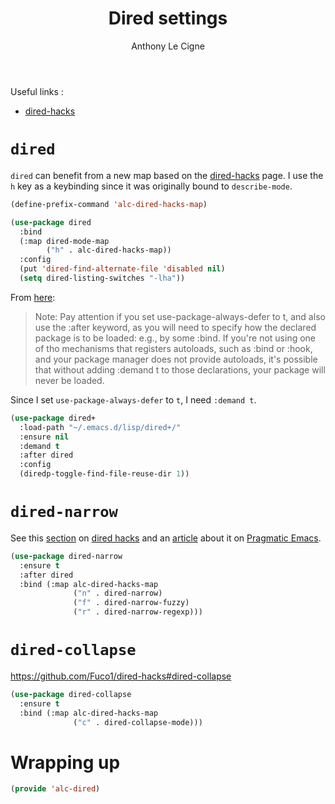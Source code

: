 #+TITLE: Dired settings
#+AUTHOR: Anthony Le Cigne

Useful links :

- [[https://github.com/Fuco1/dired-hacks][dired-hacks]]

* Table of contents                                            :toc:noexport:
- [[#dired][=dired=]]
- [[#dired-narrow][=dired-narrow=]]
- [[#dired-collapse][=dired-collapse=]]
- [[#wrapping-up][Wrapping up]]

* =dired=

=dired= can benefit from a new map based on the [[https://github.com/Fuco1/dired-hacks][dired-hacks]] page. I
use the =h= key as a keybinding since it was originally bound to
=describe-mode=.

#+BEGIN_SRC emacs-lisp :tangle yes
  (define-prefix-command 'alc-dired-hacks-map)

  (use-package dired
    :bind
    (:map dired-mode-map
          ("h" . alc-dired-hacks-map))
    :config
    (put 'dired-find-alternate-file 'disabled nil)
    (setq dired-listing-switches "-lha"))
#+END_SRC

From [[https://github.com/jwiegley/use-package#loading-packages-in-sequence][here]]:

#+BEGIN_QUOTE
Note: Pay attention if you set use-package-always-defer to t, and also
use the :after keyword, as you will need to specify how the declared
package is to be loaded: e.g., by some :bind. If you're not using one
of tho mechanisms that registers autoloads, such as :bind or :hook,
and your package manager does not provide autoloads, it's possible
that without adding :demand t to those declarations, your package will
never be loaded.
#+END_QUOTE

Since I set =use-package-always-defer= to =t=, I need =:demand t=.

#+BEGIN_SRC emacs-lisp :tangle yes
  (use-package dired+
    :load-path "~/.emacs.d/lisp/dired+/"
    :ensure nil
    :demand t
    :after dired
    :config
    (diredp-toggle-find-file-reuse-dir 1))
#+END_SRC

* =dired-narrow=

See this [[https://github.com/Fuco1/dired-hacks#dired-narrow][section]] on [[https://github.com/Fuco1/dired-hacks#dired-narrow][dired hacks]] and an [[http://pragmaticemacs.com/emacs/dynamically-filter-directory-listing-with-dired-narrow/][article]] about it on [[http://pragmaticemacs.com/emacs/dynamically-filter-directory-listing-with-dired-narrow/][Pragmatic
Emacs]].

#+BEGIN_SRC emacs-lisp :tangle yes
  (use-package dired-narrow
    :ensure t
    :after dired
    :bind (:map alc-dired-hacks-map
                ("n" . dired-narrow)
                ("f" . dired-narrow-fuzzy)
                ("r" . dired-narrow-regexp)))
#+END_SRC

* =dired-collapse=

https://github.com/Fuco1/dired-hacks#dired-collapse

#+BEGIN_SRC emacs-lisp :tangle yes
  (use-package dired-collapse
    :ensure t
    :bind (:map alc-dired-hacks-map
                ("c" . dired-collapse-mode)))
#+END_SRC

* Wrapping up

#+BEGIN_SRC emacs-lisp :tangle yes
  (provide 'alc-dired)
#+END_SRC
